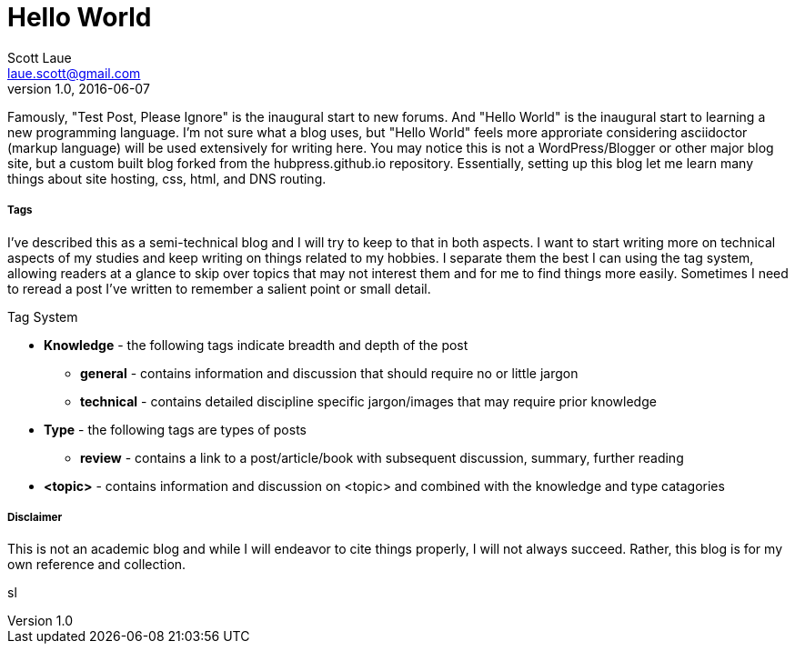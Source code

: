= Hello World
Scott Laue <laue.scott@gmail.com>
V1.0, 2016-06-07

:hp-tags: personal


Famously, "Test Post, Please Ignore" is the inaugural start to new forums. And "Hello World" is the inaugural start to learning a new programming language. I'm not sure what a blog uses, but "Hello World" feels more approriate considering asciidoctor (markup language) will be used extensively for writing here. You may notice this is not a WordPress/Blogger or other major blog site, but a custom built blog forked from the hubpress.github.io repository. Essentially, setting up this blog let me learn many things about site hosting, css, html, and DNS routing. 

===== Tags

I've described this as a semi-technical blog and I will try to keep to that in both aspects. I want to start writing more on technical aspects of my studies and keep writing on things related to my hobbies. I separate them the best I can using the tag system, allowing readers at a glance to skip over topics that may not interest them and for me to find things more easily. Sometimes I need to reread a post I've written to remember a salient point or small detail. 


.Tag System
[horizontal]
* *Knowledge* - the following tags indicate breadth and depth of the post
- *general* - contains information and discussion that should require no or little jargon
- *technical* - contains detailed discipline specific jargon/images that may require prior knowledge
* *Type* - the following tags are types of posts
- *review* - contains a link to a post/article/book with subsequent discussion, summary, further reading
* *<topic>* - contains information and discussion on <topic> and combined with the knowledge and type catagories 

===== Disclaimer

This is not an academic blog and while I will endeavor to cite things properly, I will not always succeed. Rather, this blog is for my own reference and collection.

sl

